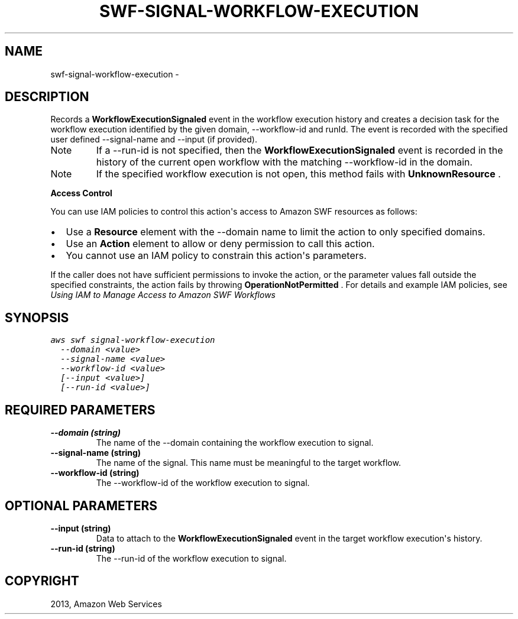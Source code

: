 .TH "SWF-SIGNAL-WORKFLOW-EXECUTION" "1" "March 09, 2013" "0.8" "aws-cli"
.SH NAME
swf-signal-workflow-execution \- 
.
.nr rst2man-indent-level 0
.
.de1 rstReportMargin
\\$1 \\n[an-margin]
level \\n[rst2man-indent-level]
level margin: \\n[rst2man-indent\\n[rst2man-indent-level]]
-
\\n[rst2man-indent0]
\\n[rst2man-indent1]
\\n[rst2man-indent2]
..
.de1 INDENT
.\" .rstReportMargin pre:
. RS \\$1
. nr rst2man-indent\\n[rst2man-indent-level] \\n[an-margin]
. nr rst2man-indent-level +1
.\" .rstReportMargin post:
..
.de UNINDENT
. RE
.\" indent \\n[an-margin]
.\" old: \\n[rst2man-indent\\n[rst2man-indent-level]]
.nr rst2man-indent-level -1
.\" new: \\n[rst2man-indent\\n[rst2man-indent-level]]
.in \\n[rst2man-indent\\n[rst2man-indent-level]]u
..
.\" Man page generated from reStructuredText.
.
.SH DESCRIPTION
.sp
Records a \fBWorkflowExecutionSignaled\fP event in the workflow execution history
and creates a decision task for the workflow execution identified by the given
domain, \-\-workflow\-id and runId. The event is recorded with the specified user
defined \-\-signal\-name and \-\-input (if provided).
.IP Note
If a \-\-run\-id is not specified, then the \fBWorkflowExecutionSignaled\fP event
is recorded in the history of the current open workflow with the matching
\-\-workflow\-id in the domain.
.RE
.IP Note
If the specified workflow execution is not open, this method fails with
\fBUnknownResource\fP .
.RE
.sp
\fBAccess Control\fP
.sp
You can use IAM policies to control this action\(aqs access to Amazon SWF resources
as follows:
.INDENT 0.0
.IP \(bu 2
Use a \fBResource\fP element with the \-\-domain name to limit the action to only
specified domains.
.IP \(bu 2
Use an \fBAction\fP element to allow or deny permission to call this action.
.IP \(bu 2
You cannot use an IAM policy to constrain this action\(aqs parameters.
.UNINDENT
.sp
If the caller does not have sufficient permissions to invoke the action, or the
parameter values fall outside the specified constraints, the action fails by
throwing \fBOperationNotPermitted\fP . For details and example IAM policies, see
\fI\%Using IAM to Manage Access to Amazon SWF Workflows\fP
.
.SH SYNOPSIS
.sp
.nf
.ft C
aws swf signal\-workflow\-execution
  \-\-domain <value>
  \-\-signal\-name <value>
  \-\-workflow\-id <value>
  [\-\-input <value>]
  [\-\-run\-id <value>]
.ft P
.fi
.SH REQUIRED PARAMETERS
.INDENT 0.0
.TP
.B \fB\-\-domain\fP  (string)
The name of the \-\-domain containing the workflow execution to signal.
.TP
.B \fB\-\-signal\-name\fP  (string)
The name of the signal. This name must be meaningful to the target workflow.
.TP
.B \fB\-\-workflow\-id\fP  (string)
The \-\-workflow\-id of the workflow execution to signal.
.UNINDENT
.SH OPTIONAL PARAMETERS
.INDENT 0.0
.TP
.B \fB\-\-input\fP  (string)
Data to attach to the \fBWorkflowExecutionSignaled\fP event in the target
workflow execution\(aqs history.
.TP
.B \fB\-\-run\-id\fP  (string)
The \-\-run\-id of the workflow execution to signal.
.UNINDENT
.SH COPYRIGHT
2013, Amazon Web Services
.\" Generated by docutils manpage writer.
.
